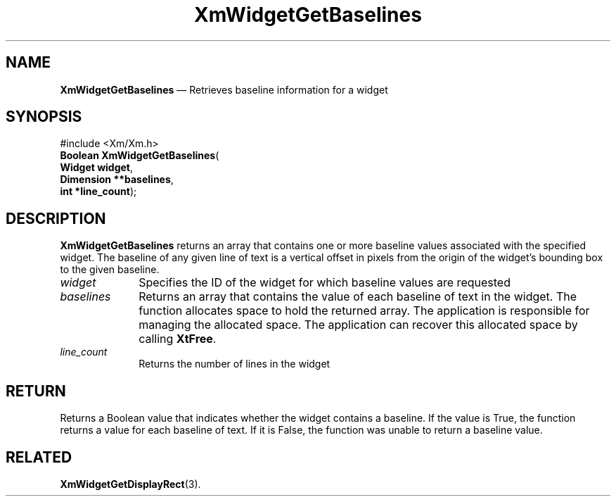'\" t
...\" WidgetGA.sgm /main/8 1996/09/08 21:21:47 rws $
.de P!
.fl
\!!1 setgray
.fl
\\&.\"
.fl
\!!0 setgray
.fl			\" force out current output buffer
\!!save /psv exch def currentpoint translate 0 0 moveto
\!!/showpage{}def
.fl			\" prolog
.sy sed -e 's/^/!/' \\$1\" bring in postscript file
\!!psv restore
.
.de pF
.ie     \\*(f1 .ds f1 \\n(.f
.el .ie \\*(f2 .ds f2 \\n(.f
.el .ie \\*(f3 .ds f3 \\n(.f
.el .ie \\*(f4 .ds f4 \\n(.f
.el .tm ? font overflow
.ft \\$1
..
.de fP
.ie     !\\*(f4 \{\
.	ft \\*(f4
.	ds f4\"
'	br \}
.el .ie !\\*(f3 \{\
.	ft \\*(f3
.	ds f3\"
'	br \}
.el .ie !\\*(f2 \{\
.	ft \\*(f2
.	ds f2\"
'	br \}
.el .ie !\\*(f1 \{\
.	ft \\*(f1
.	ds f1\"
'	br \}
.el .tm ? font underflow
..
.ds f1\"
.ds f2\"
.ds f3\"
.ds f4\"
.ta 8n 16n 24n 32n 40n 48n 56n 64n 72n 
.TH "XmWidgetGetBaselines" "library call"
.SH "NAME"
\fBXmWidgetGetBaselines\fP \(em Retrieves baseline information for
a widget
.iX "XmWidgetGetBaselines"
.SH "SYNOPSIS"
.PP
.nf
#include <Xm/Xm\&.h>
\fBBoolean \fBXmWidgetGetBaselines\fP\fR(
\fBWidget \fBwidget\fR\fR,
\fBDimension **\fBbaselines\fR\fR,
\fBint *\fBline_count\fR\fR);
.fi
.SH "DESCRIPTION"
.PP
\fBXmWidgetGetBaselines\fP returns an array that
contains one or more baseline values associated with the
specified widget\&. The baseline of any given line of text
is a vertical offset in pixels from the origin of the
widget\&'s bounding box to the given baseline\&.
.IP "\fIwidget\fP" 10
Specifies the ID of the widget for which baseline values
are requested
.IP "\fIbaselines\fP" 10
Returns an array that contains the value of each
baseline of text in the widget\&.
The function allocates space to hold the returned array\&.
The application is responsible for managing the allocated space\&.
The application can recover this allocated space by calling \fBXtFree\fP\&.
.IP "\fIline_count\fP" 10
Returns the number of lines in the widget
.SH "RETURN"
.PP
Returns a Boolean value that indicates whether the
widget contains a baseline\&. If the value is True, the function returns
a value for each baseline of text\&. If it is False, the function
was unable to return a baseline value\&.
.SH "RELATED"
.PP
\fBXmWidgetGetDisplayRect\fP(3)\&.
...\" created by instant / docbook-to-man, Sun 22 Dec 1996, 20:36
